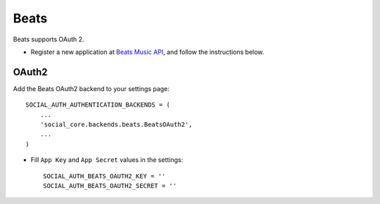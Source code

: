 Beats
=====

Beats supports OAuth 2.

- Register a new application at `Beats Music API`_, and follow the
  instructions below.

OAuth2
------

Add the Beats OAuth2 backend to your settings page::

    SOCIAL_AUTH_AUTHENTICATION_BACKENDS = (
        ...
        'social_core.backends.beats.BeatsOAuth2',
        ...
    )

- Fill ``App Key`` and ``App Secret`` values in the settings::

      SOCIAL_AUTH_BEATS_OAUTH2_KEY = ''
      SOCIAL_AUTH_BEATS_OAUTH2_SECRET = ''

.. _Beats Music API: https://developer.beatsmusic.com/docs
